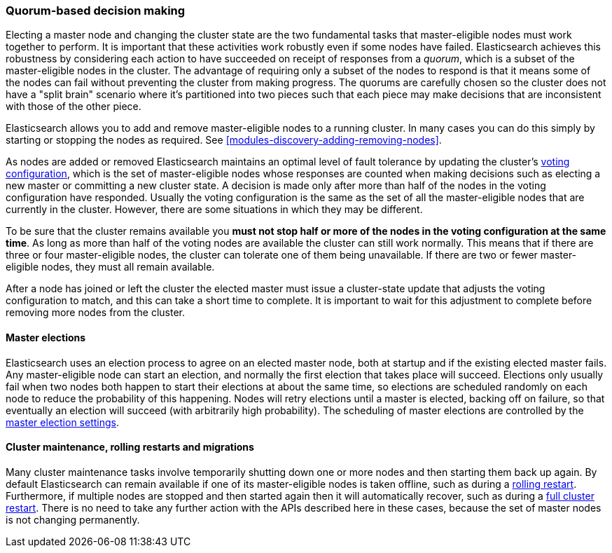 [[modules-discovery-quorums]]
=== Quorum-based decision making

Electing a master node and changing the cluster state are the two fundamental
tasks that master-eligible nodes must work together to perform. It is important
that these activities work robustly even if some nodes have failed.
Elasticsearch achieves this robustness by considering each action to have
succeeded on receipt of responses from a _quorum_, which is a subset of the
master-eligible nodes in the cluster. The advantage of requiring only a subset
of the nodes to respond is that it means some of the nodes can fail without
preventing the cluster from making progress. The quorums are carefully chosen so
the cluster does not have a "split brain" scenario where it's partitioned into
two pieces such that each piece may make decisions that are inconsistent with
those of the other piece.

Elasticsearch allows you to add and remove master-eligible nodes to a running
cluster. In many cases you can do this simply by starting or stopping the nodes
as required. See <<modules-discovery-adding-removing-nodes>>.

As nodes are added or removed Elasticsearch maintains an optimal level of fault
tolerance by updating the cluster's <<modules-discovery-voting,voting
configuration>>, which is the set of master-eligible nodes whose responses are
counted when making decisions such as electing a new master or committing a new
cluster state. A decision is made only after more than half of the nodes in the
voting configuration have responded.  Usually the voting configuration is the
same as the set of all the master-eligible nodes that are currently in the
cluster. However, there are some situations in which they may be different.

To be sure that the cluster remains available you **must not stop half or more
of the nodes in the voting configuration at the same time**. As long as more
than half of the voting nodes are available the cluster can still work normally.
This means that if there are three or four master-eligible nodes, the cluster
can tolerate one of them being unavailable. If there are two or fewer
master-eligible nodes, they must all remain available.

After a node has joined or left the cluster the elected master must issue a
cluster-state update that adjusts the voting configuration to match, and this
can take a short time to complete. It is important to wait for this adjustment
to complete before removing more nodes from the cluster.

[float]
==== Master elections

Elasticsearch uses an election process to agree on an elected master node, both
at startup and if the existing elected master fails. Any master-eligible node
can start an election, and normally the first election that takes place will
succeed. Elections only usually fail when two nodes both happen to start their
elections at about the same time, so elections are scheduled randomly on each
node to reduce the probability of this happening. Nodes will retry elections
until a master is elected, backing off on failure, so that eventually an
election will succeed (with arbitrarily high probability). The scheduling of
master elections are controlled by the <<master-election-settings,master
election settings>>.

[float]
==== Cluster maintenance, rolling restarts and migrations

Many cluster maintenance tasks involve temporarily shutting down one or more
nodes and then starting them back up again. By default Elasticsearch can remain
available if one of its master-eligible nodes is taken offline, such as during a
<<rolling-upgrades,rolling restart>>. Furthermore, if multiple nodes are stopped
and then started again then it will automatically recover, such as during a
<<restart-upgrade,full cluster restart>>. There is no need to take any further
action with the APIs described here in these cases, because the set of master
nodes is not changing permanently.

